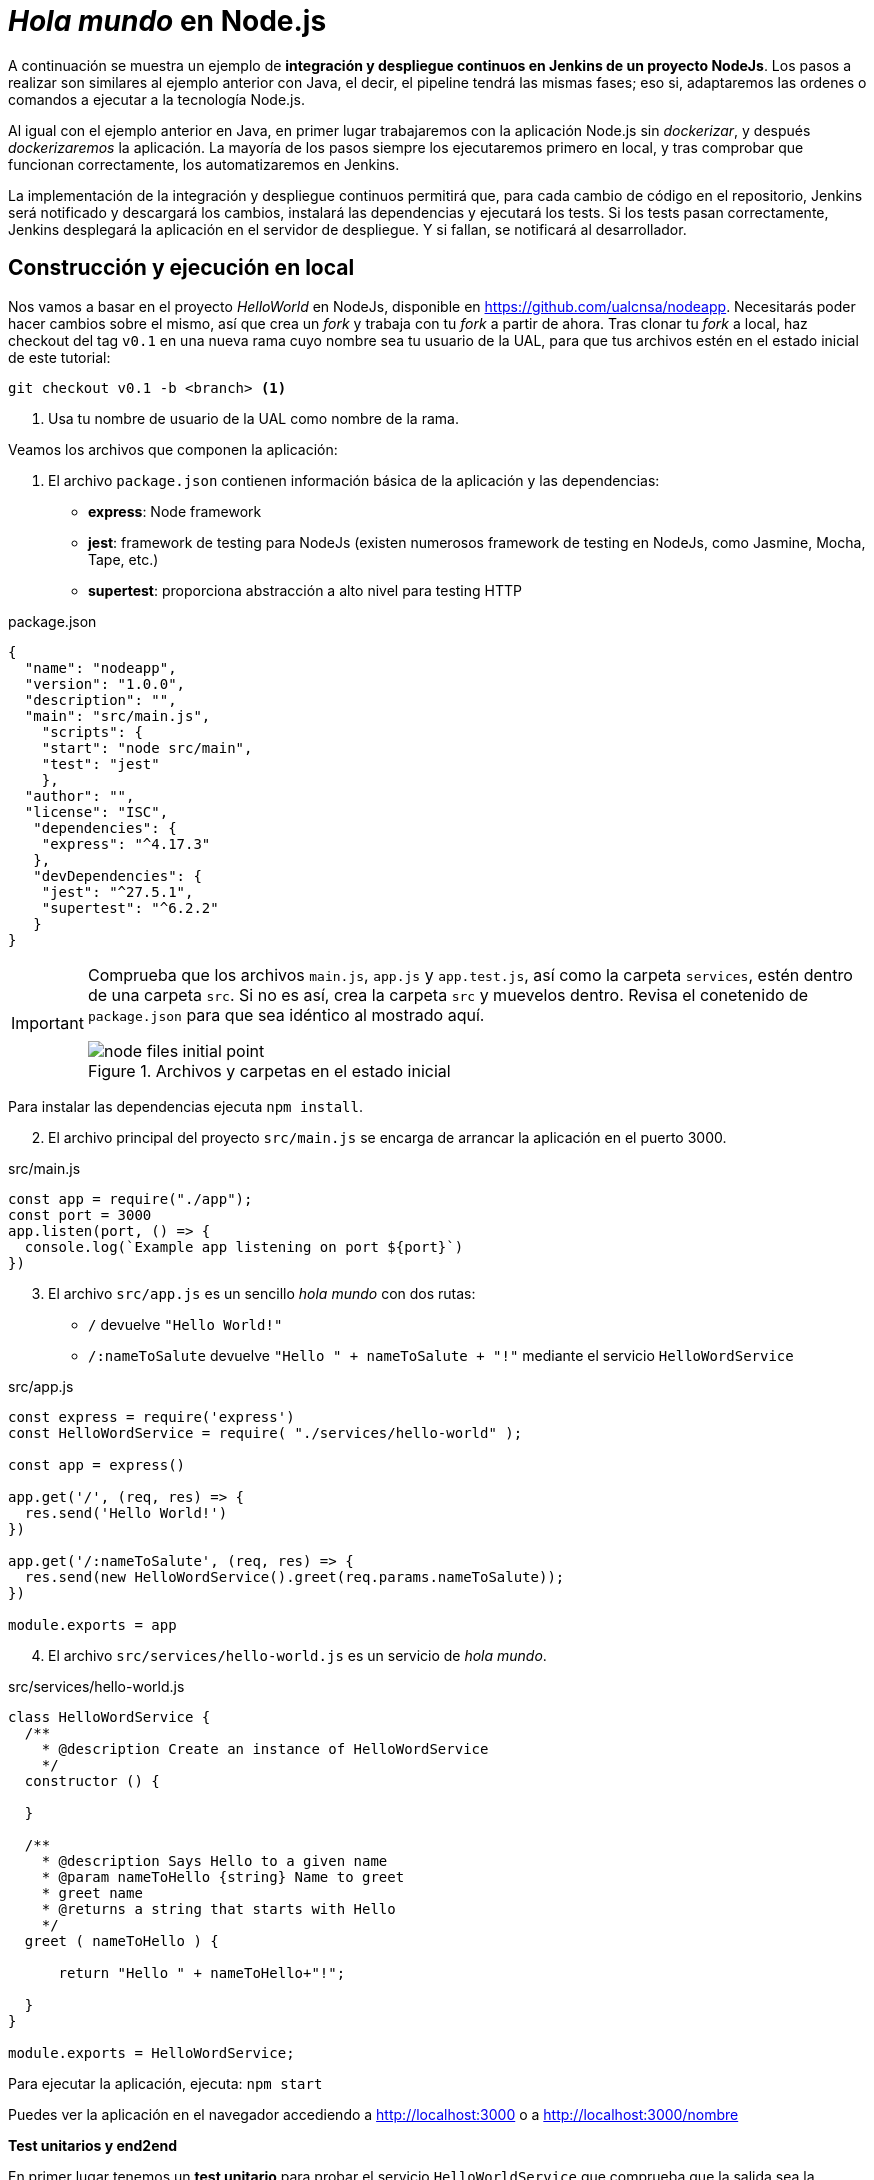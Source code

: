 ////
// Ejemplo 2: Hola Mundo en NodeJs
////

= _Hola mundo_ en Node.js

A continuación se muestra un ejemplo de *integración y despliegue continuos en Jenkins de un proyecto NodeJs*. Los pasos a realizar son similares al ejemplo anterior con Java, el decir, el pipeline tendrá las mismas fases; eso si, adaptaremos las ordenes o comandos a ejecutar a la tecnología Node.js.

Al igual con el ejemplo anterior en Java, en primer lugar trabajaremos con la aplicación Node.js sin _dockerizar_, y después _dockerizaremos_ la aplicación. La mayoría de los pasos siempre los ejecutaremos primero en local, y tras comprobar que funcionan correctamente, los automatizaremos en Jenkins. 

****
La implementación de la integración y despliegue continuos permitirá que, para cada cambio de código en el repositorio, Jenkins será notificado y descargará los cambios, instalará las dependencias y ejecutará los tests. Si los tests pasan correctamente, Jenkins desplegará la aplicación en el servidor de despliegue. Y si fallan, se notificará al desarrollador.
****

== Construcción y ejecución en local

Nos vamos a basar en  el proyecto _HelloWorld_ en NodeJs, disponible en https://github.com/ualcnsa/nodeapp. Necesitarás poder hacer cambios sobre el mismo, así que crea un _fork_ y trabaja con tu _fork_ a partir de ahora. 
Tras clonar tu _fork_ a local, haz checkout del tag `v0.1` en una nueva rama cuyo nombre sea tu usuario de la UAL, para que tus archivos estén en el estado inicial de este tutorial: 

 git checkout v0.1 -b <branch> <1>

<1> Usa tu nombre de usuario de la UAL como nombre de la rama.

Veamos los archivos que componen la aplicación: 

. El archivo `package.json` contienen información básica de la aplicación y las dependencias: 

- *express*: Node framework
- *jest*: framework de testing para NodeJs (existen numerosos framework de testing en NodeJs, como Jasmine, Mocha, Tape, etc.)
- *supertest*: proporciona abstracción a alto nivel para testing HTTP

[source,json]
.package.json
----
{
  "name": "nodeapp",
  "version": "1.0.0",
  "description": "",
  "main": "src/main.js",
    "scripts": {
    "start": "node src/main",
    "test": "jest"
    },
  "author": "",
  "license": "ISC",
   "dependencies": {
    "express": "^4.17.3"
   },
   "devDependencies": {
    "jest": "^27.5.1",
    "supertest": "^6.2.2"
   }
}
----

[IMPORTANT]
====
Comprueba que los archivos `main.js`, `app.js` y  `app.test.js`, así como la carpeta `services`, estén dentro de una carpeta `src`. Si no es así, crea la carpeta `src` y muevelos dentro. Revisa el conetenido de `package.json` para que sea idéntico al mostrado aquí.

.Archivos y carpetas en el estado inicial
image::node-files-initial-point.png[role="thumb", align="center"]
====

Para instalar las dependencias ejecuta `npm install`.

[start=2]
. El archivo principal del proyecto `src/main.js` se encarga de arrancar la aplicación en el puerto 3000.

[source,js]
.src/main.js
----
const app = require("./app");
const port = 3000
app.listen(port, () => {
  console.log(`Example app listening on port ${port}`)
})
----

[start=3]
. El archivo `src/app.js` es un sencillo _hola mundo_ con dos rutas:
  - `/` devuelve `"Hello World!"`
  - `/:nameToSalute` devuelve `"Hello " + nameToSalute + "!"` mediante el servicio `HelloWordService`

[source,js]
.src/app.js
----
const express = require('express')
const HelloWordService = require( "./services/hello-world" );

const app = express()

app.get('/', (req, res) => {
  res.send('Hello World!')
})

app.get('/:nameToSalute', (req, res) => {
  res.send(new HelloWordService().greet(req.params.nameToSalute));
})

module.exports = app
----

[start=4]
. El archivo `src/services/hello-world.js` es un servicio de _hola mundo_.

[source,js]
.src/services/hello-world.js
----
class HelloWordService {
  /**
    * @description Create an instance of HelloWordService
    */
  constructor () {
    
  }

  /**
    * @description Says Hello to a given name
    * @param nameToHello {string} Name to greet
    * greet name
    * @returns a string that starts with Hello
    */
  greet ( nameToHello ) {

      return "Hello " + nameToHello+"!";
    
  }
}

module.exports = HelloWordService;
----

Para ejecutar la aplicación, ejecuta: `npm start`

Puedes ver la aplicación en el navegador accediendo a http://localhost:3000[http://localhost:3000] o a http://localhost:3000/nombre[http://localhost:3000/nombre]

*Test unitarios y end2end*

En primer lugar tenemos un *test unitario* para probar el servicio `HelloWorldService` que comprueba que la salida sea la esperada.

Se guardará en la carpeta `src/services/` con el nombre `hello-world.test.js`. 

[source,js]
.src/services/hello-world.test.js
----
const HelloWordService = require("./hello-world");

describe("HelloWordService Test", () => {
  const helloWordService = new HelloWordService();

  it("says 'Hello John!' to greet John", () => {
    expect(helloWordService.greet("John")).toBe("Hello John!");
  });

});
----

En segundo lugar tenemos varios *test end2end*. El primer test va a navegar a la raiz de la aplicación (`/`) y verificar que la página responde con el texto esperado `Hello World!`. El segundo test navega a `/John` y comprueba que la página responde con `Hello John!`.

[source,js]
.src/app.test.js
----
const request = require("supertest");

const app = require("./app");

describe("GET /", () => {
    //navigate to root and check the the response is "Hello World!"
    it('responds with "Hello World!"', (done) => { 
        request(app).get('/').expect('Hello World!', done);
    });
});

describe("GET /John", () => {
    //navigate to /John and check the the response is "Hello John!"
    it('responds with "Hello John!"', (done) => { 
        request(app).get('/John').expect('Hello John!', done);
    });
});
----

Para ejecutar los tests: `npm test`

.npm test
image::node-jest-passed.png[role="thumb", align="center"]

Si todo funciona correctamenente, haz **commit** y **push** de tu rama. 

== Creación del pipeline en Jenkins

Definimos un nuevo proyecto tipo Pipeline. Añadimos la descripción del pipeline:

[source,groovy]
----
pipeline {
  agent any
    
  tools {
    // In Global tools configuration, install Node configured as "nodejs"
    nodejs "nodejs"
  }
    
  stages {
    stage('Cloning Git') {
      steps {
        git branch: 'MI_RAMA', url: 'https://github.com/MI_USUARIO/nodeapp' <1>
      }
    }
        
    stage('Install dependencies') {
      steps {
        sh 'npm install'
      }
    }
     
    stage('Test') {
      steps {
         sh 'npm test'
      }
    }      
  }
}
----
<1> Cambia el nombre de la rama y la URL del repositorio por las tuyas. 

El resultado sera:

.Nodeapp pipeline
image::jenkins-node-pipeline1.png[role="thumb", align="center"]

La evolución de las métricas del proyecto es uno de los indicadores que habitualmente muestra Jenkins como _feedback_ para los desarrolladores. Vamos a *publicar los resultados de los test* en un gráfico. 

. Editamos `package.json` y añadimos el script `test-jenkins` para generar los resultados de los test en formato xml que usará Jenkins para generar el gráfico, y la dependencia necesaria para ello:

[source,json]
.package.json: jenkins-test y dependencia mocha-junit-reporter
----
  ... 
  "scripts": {
    "start": "node src/main",
    "test": "jest",
    "test-jenkins": "jest --reporters=default --reporters=jest-junit", <1>
  },
  "jest-junit": { <2>
    "outputDirectory": "./coverage/",
    "outputName": "test.results.xml",
    "usePathForSuiteName": "true"
  },
  ...
  "devDependencies": {
    "jest": "^27.5.1",
    "jest-junit": "^13.0.0", <3>
    "supertest": "^6.2.2"
  }
----
<1> Añadimos el script `test-jenkins` que define los formatos de salida de los test: el normal y usando el plugin `jest-junit` para formato xml.
<2> Configuración para `jest-junit` que genera los resultados de los test en el archivo `./coverage/test.results.xml`
<3> Dependencia a `jest-junit` que permite generar los resultados de los test en xml.

Podemos probar en local, llamamos a la ejecución de los test y generación del xml: `npm run test-jenkins`. 

[TIP]
====
Añade al `.gitignore` la carpeta `/coverage`, ya que su contenido se generará al lanzar los tests y no se debe guardar en el repositorio.
====

Guarda los cambios en el repositorio, para que estén actualizados cuando los lea  Jenkins.

[start=2]
. Actualizamos el pipeline, la fase `Test`:

[source,groovy]
----    
    stage('Test') {
      steps {
         sh 'npm run test-jenkins'
      }
      post { 
        success {
          junit '**/test*.xml'
        }
      }
    }      
----

Guardamos los cambios. Tras un par de ejecuciones del build, se visualiza el gráfico Test Result Trend:

.Publicado el gráfico de tendencia de los test
image::jenkins-nodeapp-pipeline-test-result-trend.png[role="thumb", align="center"]

== *Webhook* para construcción automática

Configura en GitHub un nuevo _Webhook_ para que tras cada cambio de código en el repositorio, Jenkins sea notificado y lance automáticamente la construcción del pipeline:

. En GitHub, seleccionamos el repositorio sobre el que queremos activar la construcción en Jenkins y hacemos clic en: _Settings > WebHooks > Add webhook_

. En Payload URL:

    http://{YOUR_JENKINS_URL}/github-webhook/

.Nuevo Webhook
image::jenkins-webhook-github.png[role="thumb", align="center"]

[start=3]
. Finalmente, en la configuración del proyecto en Jenkins, en la sección Build Trigers, marca la opción _GitHub hook tirigger from GITScm polling_

.Activar el Webhook en build trigers
image::jenkins-webhook-build-triger.png[role="thumb", align="center"]


A partir de ahora, cuando el repositorio en GitHub reciba un push notificará a Jenkins para que lance la construcción automáticamente. 


== Informe de cobertura

Como ya sabemos, la cobertura de código nos va a ofrecer un valor directamente relacionado con la calidad de los juegos de prueba. Para obtener la cobertura y publicarla en Jenkins, debemos hacer: 

- Añadir a `package.json` un script para cobertura que permite obtener la cobertura con Jest.

- Modificar la fase _Test_ de Jenkins para que llame al script de cobertura y publique, en el bloque `post`, el informe de cobertura generado.

1.Modifica `package.json`, añadiendo el nuevo script y la dependencia:

[source,json]
.package.json: cobertura
----
   ...
   "scripts": {
      ...
      "coverage-jenkins": "jest --reporters=default --reporters=jest-junit --coverage --coverageReporters=text --coverageReporters=html --coverageDirectory=./coverage/"
   },
   ...
----

Podemos probar en local, llamamos a la ejecución del script: `npm run coverage-jenkins`. 

.Ejecución de cobertura
image::node-jest-coverage-jenkins-ok.png[role="thumb", align="center"]

Como resultado, en la carpeta `coverage` del proyecto se ha generado el informe de cobertura.

.Informe de cobertura
image::node-mocha-coverage-results.png[role="thumb", align="center", width=160]

.Informe de cobertura en html
image::node-jest-coverage-index.png[role="thumb", align="center"]

[start=2]
. Modifica el pipeline de Jenkins, la fase `Test`:

[source,groovy]
----    
    stage('Test') {
      steps {
         sh 'npm run coverage-jenkins' <1>
      }
      post { 
        success {
          junit '**/test*.xml'
          publishHTML target: [ <2>
            allowMissing          : false,
            alwaysLinkToLastBuild : false,
            keepAll               : true,
            reportDir             : './coverage/',
            reportFiles           : 'index.html',
            reportName            : 'Coverage Report'
          ]
        }
      }    
    }

----
<1> Llama al nuevo script que calcula la cobertura
<2> Publica el informe de cobertura

[TIP]
====
Instala el HTML Publisher plugin en Jenkins
====

El resultado en Jenkins, debe aparece un enlace nuevo en el menú de la izquierda: 

.Enlace al informe de cobertura en html
image::jenkins-node-coverage-report-link.png[role="thumb", align="center"]

[start=3]
. Para poder visualizar correctamente el _Coverage Report_, hay que cambiar la https://wiki.jenkins.io/display/JENKINS/Configuring+Content+Security+Policy#ConfiguringContentSecurityPolicy-TheDefaultRuleSet[configuración de seguridad] de Jenkins predeterminada, que es muy restrictiva para prevenir de archivos HTML/JS maliciosos que podrían instalarse como parte de un Plugin. Para modificar la configuración, abre la consola de scritps (_Manage Jenkins / Script Console_), y ejecuta estas líneas: 

[source,groovy]
----
System.setProperty("hudson.model.DirectoryBrowserSupport.CSP", "sandbox; default-src 'none'; img-src 'self'; style-src 'self' 'unsafe-inline'; ")
System.getProperty("hudson.model.DirectoryBrowserSupport.CSP")
----

.Script Console: permisos para visualizar el informe de cobertura
image::maven-script-console-site.png[role="thumb", align="center"]

Tras ello ya podrás visualizar correctamente el informe de cobertura. Pero ten en cuenta que cada vez que reinicies Jenkins esta configuración  se pierde y vuelve a la configuración predeterminada. 


== Análisis estático de código 

El código JavaScript es dinámicamente tipado, por lo que en lugar de usar el compilador para realizar el análisis estático de código, como ocurre en lenguajes como Java, las formas más comunes de https://medium.com/codecademy-engineering/static-analysis-in-javascript-a-technical-introduction-859de5d444a6[análisis estático en JavaScript] son _formatters_ y _linters_.

- _Formatters_ o formateadores, escanean y reformatean rápidamente los archivos de código. Uno de los más populares es https://prettier.io/[Prettier], que como cualquier buen formateador, corregirá automaticamente las inconsistencias que encuentre.

- _Linters_ pueden trabajar en aspectos de formato pero también otros problemas más complejos. Se basan en una serie de reglas para escanear el código, o descripciones de comportamientos a vigilar, y muestran todas las violaciones que encuentran. El más popular para JavaScript es https://eslint.org/[ESLint].

Vamos a probar *ESLint*. 

. Instala con npm: 

  npm install eslint eslint-config-prettier eslint-plugin-prettier --save-dev

. A continuación, inicializa un archivo de configuración: 

  npx eslint --init

Y responde a las preguntas: 

.ESLint init
image::eslint-init.png[role="thumb", align="center"]

Se habrá creado un archivo `.eslintrc.json`, que incluirá esta línea: 

[source,json]
----
{
    "extends": "eslint:recommended" <1>
}
----
<1> Habilita las https://eslint.org/docs/rules/[reglas predeterminadas]

En lugar del anterior fichero, puedes utilizar un fichero `.eslintrc.js` como el siguiente, que contiene recomendaciones para express:

[source,javascript]
----
module.exports = {
    env: {
        es6: true,
        node: true
    },
    extends: ['prettier'],
    plugins: ['prettier'],
    globals: {
        Atomics: 'readonly',
        SharedArrayBuffer: 'readonly'
    },
    parserOptions: {
        ecmaVersion: 2018,
        sourceType: 'module'
    },
    rules: {
        'prettier/prettier': 'error',
        'class-methods-use-this': 'off',
        'no-param-reassign': 'off',
        camelcase: 'off',
        'no-unused-vars': ['error', { argsIgnorePattern: 'next' }]
    }
};
----

[start=3]
. Añade a `package.json` un script para `lint` y la dependencia a ESLint
 
[source,json]
.package.json: lint y dependencia a ESLint
----
   "scripts": {
      ...
      "lint": "eslint src/**/*.js -f checkstyle -o coverage/eslint-result.xml"
   },
   ...
   "devDependencies": {
      ...
      "eslint": "^8.10.0",
      "eslint-config-prettier": "^8.5.0",
      "eslint-plugin-prettier": "^4.0.0",
      "prettier": "^2.5.1",
   }
   ...
----

[start=4]
. Lánzalo en local: 

    npm run lint -s

El parámetro `-s` se utiliza para que no muestre mensajes de error. Habrá generado el archivo `coverage/eslint-result.xml` en formato similar al informe de _CheckStyle_ para poder importarlo correctamente en Jenkins.

[start=5]
. En Jenkins, añade una nueva fase `Analysis` en el pipeline, en la que llames a `lint` y publiques el informe generado por *ESLint* con el formato _CheckStyle_.

[source,groovy]
----
   stage('Analysis'){
      steps{
          sh 'npm run lint -s'
      }
      post {
         always{
            // record lint issues found, also, fail the build if there are ANY NEW issues found
            recordIssues enabledForFailure: true,
                blameDisabled: true,
                tools: [esLint(pattern: '**/eslint-result.xml')],
                qualityGates: [[threshold: 1, type: 'NEW']]
        }
      }
    }

----

[start=6]
. El enlace al informe de ESLint no aparece en la página principal del proyecto, en el menú de enlaces, sino que tienes que hacer clic en el número del último build, y en la nueva página ya aparece el enlace:

.Enlace al informe _ESLint_
image::eslint-jenkins-link.png[role="thumb", align="center"]

[start=7]
. No te preocupes si la fase de análisis que acabas de añadir falla (está en rojo). Es así porque cuando ESLint detecta un error, finaliza con error (`EXIT 1`). Si te fijas en el informe, los 2 errores detectados han sido en el archivo `test.js` (y pueden ser falsos positivos). Para evitarlo, elimina `test/*.js` del script `lint` en `package.json`.

Tras ello, la nueva ejecución del pipeline se ejecutará correctamente. 

.Fase _ESLint_ _passed_
image::eslint-jenkins-pass-grapth.png[role="thumb", align="center"]

== Despliegue en la VM


Para desplegar la aplicación _hello world_ en la instancia de despliegue vamos a clonar el repositorio y a continuación ejecutaremos en ella la orden de Node para ponerla en marcha. 

Recuerda que ya he hemos realizado una configuración previa sobre la instancia de despliegue, que constituyen los  *prerrequisitos* para esta sección: 

- Con anterioridad ya instalamos NodeJS en la instancia de despliegue.

- También habíamos copiado la clave pública de despliegue para que Jenkins, que tiene la clave privada asociada, pueda hacer `ssh` y ejecutar comandos sobre ella.

- Como requisito adicional, para ayudarnos a lanzar `npm start` desde Jenkins, como un proceso demonio en background, usaremos https://www.npmjs.com/package/forever[*forever*]. Debes instalar `forever` en la  instancia de despliegue: 

    sudo npm install forever -g

Una vez revisados los prerrequisitos, añade la fase de despliegue al pipeline en Jenkins:

. Copia este nueva fase en tu pipeline, sustituyendo DEPLOY_MACHINE por el nombre DNS de tu instancia, y usa el nombre del repositorio git adecuado: 

[source,groovy]
----
  stage('Deploy'){
    steps {
      sh '''
        ssh -i ~/.ssh/id_rsa_deploy ubuntu@DEPLOY_MACHINE "if [ ! -d 'nodeapp' ] ; then
          git clone https://github.com/ualcnsa/nodeapp.git
        else
          cd nodeapp
          git pull origin master
        fi" <1>
        ssh -i ~/.ssh/id_rsa_deploy ubuntu@DEPLOY_MACHINE "if pgrep node; then forever stopall; fi" <2>
        ssh -i ~/.ssh/id_rsa_deploy ubuntu@DEPLOY_MACHINE "cd nodeapp && npm install" <3>
        ssh -i ~/.ssh/id_rsa_deploy ubuntu@DEPLOY_MACHINE "cd nodeapp && PORT=8080 forever start index.js" <4>
      '''
    }
  }
----
<1> Clona el repositorio si no existe en la máquina de despliegue, si existe hace un `pull`
<2> Detiene la ejecución de `forever` si existe de un despliegue anterior, usando `forever stop`.
<3> Instala las dependencias
<4> Ejecuta la aplicación con `forever start` en el puerto `8080`, que ejecuta el proceso en background como demonio.

****
Referencias

. https://codelabs.developers.google.com/codelabs/cloud-create-a-nodejs-vm/[Running Node.js on a Virtual Machine codelab]

. https://medium.com/@mosheezderman/how-to-set-up-ci-cd-pipeline-for-a-node-js-app-with-jenkins-c51581cc783c[How to set up CI/CD Pipeline for a node.js app with Jenkins]

****

